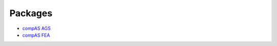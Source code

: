 .. _packages:

********************************************************************************
Packages
********************************************************************************

* `compAS AGS <http://block.arch.ethz.ch/docs/bleqemxknqtwppdjy/packages/compas_ags>`_
* `compAS FEA <http://block.arch.ethz.ch/docs/bleqemxknqtwppdjy/packages/compas_fea>`_
